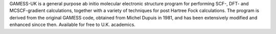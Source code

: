 .. title: GAMESS-UK
.. slug: gamess-uk
.. date: 2013-03-04
.. tags: Quantum Mechanics
.. link: http://www.cfs.dl.ac.uk
.. category: Commercial
.. type: text commercial
.. comments: 

GAMESS-UK is a general purpose ab initio molecular electronic structure program for performing SCF-, DFT- and MCSCF-gradient calculations, together with a variety of techniques for post Hartree Fock calculations. The program is derived from the original GAMESS code, obtained from Michel Dupuis in 1981, and has been extensively modified and enhanced sincce then. Available for free to U.K. academics.
